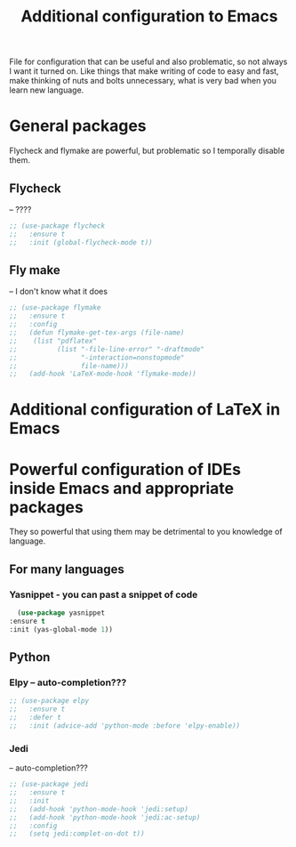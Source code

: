 #+TITLE: Additional configuration to Emacs


File for configuration that can be useful and also problematic, so not always I want it turned on. Like things that make writing of code to easy and fast, make thinking of nuts and bolts unnecessary, what is very bad when you learn new language.


* General packages
  Flycheck and flymake are powerful, but problematic so I temporally disable
  them.
** Flycheck
   -- ????
   #+BEGIN_SRC emacs-lisp
     ;; (use-package flycheck
     ;;   :ensure t
     ;;   :init (global-flycheck-mode t))
   #+END_SRC

** Fly make
   -- I don't know what it does
   #+BEGIN_SRC emacs-lisp
     ;; (use-package flymake
     ;;   :ensure t
     ;;   :config
     ;;   (defun flymake-get-tex-args (file-name)
     ;;    (list "pdflatex"
     ;;     	 (list "-file-line-error" "-draftmode"
     ;;     	       "-interaction=nonstopmode"
     ;;     	       file-name)))
     ;;   (add-hook 'LaTeX-mode-hook 'flymake-mode))
   #+END_SRC



* Additional configuration of LaTeX in Emacs

* Powerful configuration of IDEs inside Emacs and appropriate packages
  They so powerful that using them may be detrimental to you knowledge of
  language.

** For many languages
*** Yasnippet - you can past a snippet of code
    #+BEGIN_SRC emacs-lisp
      (use-package yasnippet
	:ensure t
	:init (yas-global-mode 1))
    #+END_SRC

** Python
*** Elpy -- auto-completion???
    #+BEGIN_SRC emacs-lisp
      ;; (use-package elpy
      ;;   :ensure t
      ;;   :defer t
      ;;   :init (advice-add 'python-mode :before 'elpy-enable))
    #+END_SRC

*** Jedi
    -- auto-completion???
    #+BEGIN_SRC emacs-lisp
      ;; (use-package jedi
      ;;   :ensure t
      ;;   :init
      ;;   (add-hook 'python-mode-hook 'jedi:setup)
      ;;   (add-hook 'python-mode-hook 'jedi:ac-setup)
      ;;   :config
      ;;   (setq jedi:complet-on-dot t))
    #+END_SRC
